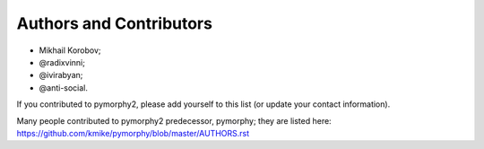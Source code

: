 Authors and Contributors
========================

* Mikhail Korobov;
* @radixvinni;
* @ivirabyan;
* @anti-social.

If you contributed to pymorphy2, please add yourself to this list
(or update your contact information).

Many people contributed to pymorphy2 predecessor, pymorphy; they are
listed here: https://github.com/kmike/pymorphy/blob/master/AUTHORS.rst
